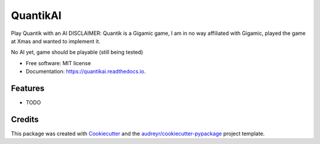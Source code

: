 =========
QuantikAI
=========


.. image:: https://img.shields.io/pypi/v/quantikai.svg
        :target: https://pypi.python.org/pypi/quantikai

.. image:: https://img.shields.io/travis/esadruhn/quantikai.svg
        :target: https://travis-ci.com/esadruhn/quantikai

.. image:: https://readthedocs.org/projects/quantikai/badge/?version=latest
        :target: https://quantikai.readthedocs.io/en/latest/?version=latest
        :alt: Documentation Status




Play Quantik with an AI
DISCLAIMER: Quantik is a Gigamic game, I am in no way affiliated with Gigamic, played the game at Xmas and wanted to implement it.

No AI yet, game should be playable (still being tested)


* Free software: MIT license
* Documentation: https://quantikai.readthedocs.io.


Features
--------

* TODO

Credits
-------

This package was created with Cookiecutter_ and the `audreyr/cookiecutter-pypackage`_ project template.

.. _Cookiecutter: https://github.com/audreyr/cookiecutter
.. _`audreyr/cookiecutter-pypackage`: https://github.com/audreyr/cookiecutter-pypackage

